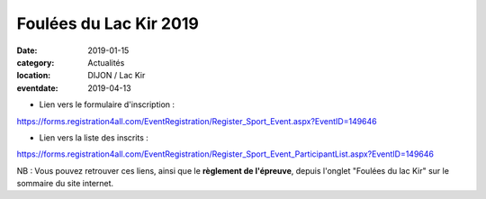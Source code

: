 Foulées du Lac Kir 2019
=======================

:date: 2019-01-15
:category: Actualités
:location: DIJON / Lac Kir
:eventdate: 2019-04-13


- Lien vers le formulaire d'inscription :

https://forms.registration4all.com/EventRegistration/Register_Sport_Event.aspx?EventID=149646

- Lien vers la liste des inscrits :

https://forms.registration4all.com/EventRegistration/Register_Sport_Event_ParticipantList.aspx?EventID=149646

NB : Vous pouvez retrouver ces liens, ainsi que le **règlement de l'épreuve**, depuis l'onglet "Foulées du lac Kir" sur le sommaire du site internet.

